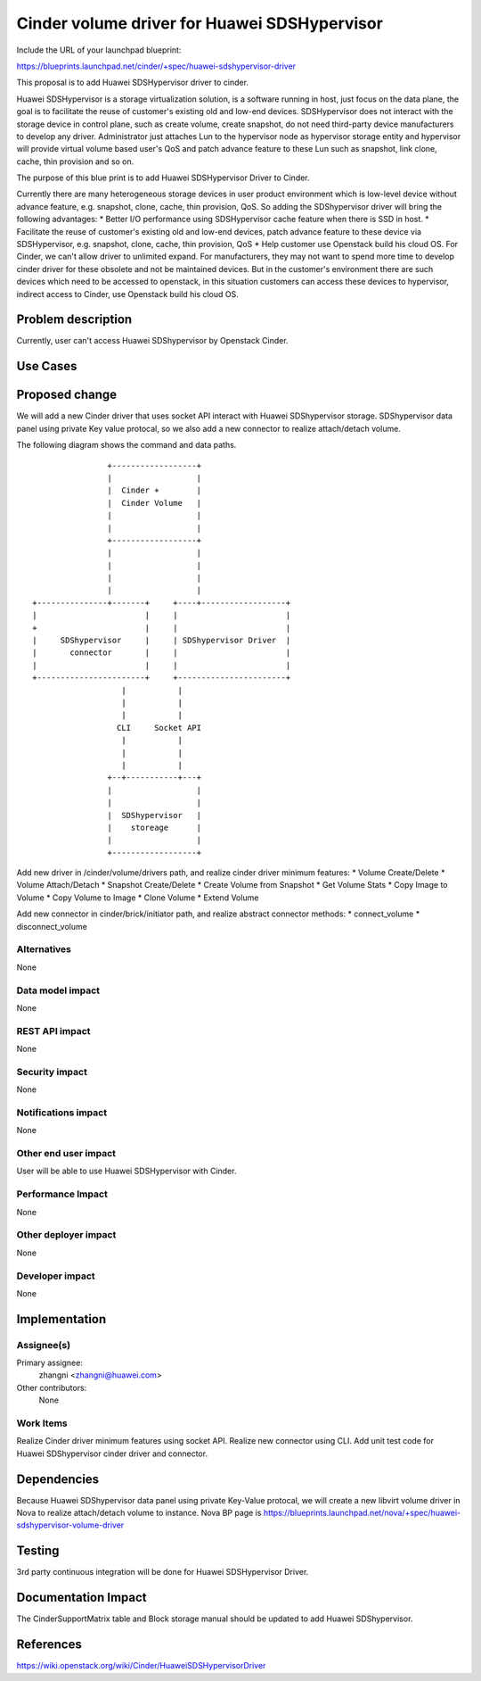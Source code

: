 ..
 This work is licensed under a Creative Commons Attribution 3.0 Unported
 License.

 http://creativecommons.org/licenses/by/3.0/legalcode

==============================================
Cinder volume driver for Huawei SDSHypervisor
==============================================

Include the URL of your launchpad blueprint:

https://blueprints.launchpad.net/cinder/+spec/huawei-sdshypervisor-driver

This proposal is to add Huawei SDSHypervisor driver to cinder.

Huawei SDSHypervisor is a storage virtualization solution, is a software
running in host, just focus on the data plane, the goal is to facilitate
the reuse of customer's existing old and low-end devices. SDSHypervisor does
not interact with the storage device in control plane, such as create volume,
create snapshot, do not need third-party device manufacturers to develop any
driver. Administrator just attaches Lun to the hypervisor node as hypervisor
storage entity and hypervisor will provide virtual volume based user's QoS
and patch advance feature to these Lun such as snapshot, link clone, cache,
thin provision and so on.

The purpose of this blue print is to add Huawei SDSHypervisor Driver to Cinder.

Currently there are many heterogeneous storage devices in user product
environment which is low-level device without advance feature, e.g. snapshot,
clone, cache, thin provision, QoS. So adding the SDShypervisor driver will
bring the following advantages:
* Better I/O performance using SDSHypervisor cache feature when there is
SSD in host.
* Facilitate the reuse of customer's existing old and low-end devices, patch
advance feature to these device via SDSHypervisor, e.g. snapshot, clone,
cache, thin provision, QoS
* Help customer use Openstack build his cloud OS. For Cinder, we can't allow
driver to unlimited expand. For manufacturers, they may not want to spend more
time to develop cinder driver for these obsolete and not be maintained
devices. But in the customer's environment there are such devices which need
to be accessed to openstack, in this situation customers can access these
devices to hypervisor, indirect access to Cinder, use Openstack build his
cloud OS.


Problem description
===================

Currently, user can't access Huawei SDShypervisor by Openstack Cinder.

Use Cases
=========

Proposed change
===============

We will add a new Cinder driver that uses socket API interact with Huawei
SDShypervisor storage. SDShypervisor data panel using private Key value
protocal, so we also add a new connector to realize attach/detach volume.

The following diagram shows the command and data paths.

::

                    +------------------+
                    |                  |
                    |  Cinder +        |
                    |  Cinder Volume   |
                    |                  |
                    |                  |
                    +------------------+
                    |                  |
                    |                  |
                    |                  |
                    |                  |
    +---------------+-------+     +----+------------------+
    |                       |     |                       |
    +                       |     |                       |
    |     SDShypervisor     |     | SDShypervisor Driver  |
    |       connector       |     |                       |
    |                       |     |                       |
    +-----------------------+     +-----------------------+
                       |           |
                       |           |
                       |           |
                      CLI     Socket API
                       |           |
                       |           |
                       |           |
                    +--+-----------+---+
                    |                  |
                    |                  |
                    |  SDShypervisor   |
                    |    storeage      |
                    |                  |
                    +------------------+



Add new driver in /cinder/volume/drivers path, and realize cinder driver
minimum features:
* Volume Create/Delete
* Volume Attach/Detach
* Snapshot Create/Delete
* Create Volume from Snapshot
* Get Volume Stats
* Copy Image to Volume
* Copy Volume to Image
* Clone Volume
* Extend Volume

Add new connector in cinder/brick/initiator path, and realize abstract
connector methods:
* connect_volume
* disconnect_volume

Alternatives
------------

None

Data model impact
-----------------

None

REST API impact
---------------

None

Security impact
---------------

None

Notifications impact
--------------------

None

Other end user impact
---------------------

User will be able to use Huawei SDSHypervisor with Cinder.

Performance Impact
------------------

None

Other deployer impact
---------------------

None

Developer impact
----------------

None


Implementation
==============

Assignee(s)
-----------

Primary assignee:
  zhangni <zhangni@huawei.com>

Other contributors:
  None

Work Items
----------

Realize Cinder driver minimum features using socket API.
Realize new connector using CLI.
Add unit test code for Huawei SDShypervisor cinder driver and connector.


Dependencies
============

Because Huawei SDShypervisor data panel using private Key-Value protocal,
we will create a new libvirt volume driver in Nova to realize
attach/detach volume to instance. Nova BP page is
https://blueprints.launchpad.net/nova/+spec/huawei-sdshypervisor-volume-driver


Testing
=======

3rd party continuous integration will be done for Huawei SDSHypervisor Driver.


Documentation Impact
====================

The CinderSupportMatrix table and Block storage manual should be updated to
add Huawei SDShypervisor.


References
==========

https://wiki.openstack.org/wiki/Cinder/HuaweiSDSHypervisorDriver
